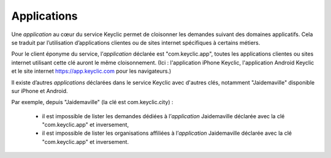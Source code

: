 .. _applications:

Applications
============

Une *application* au cœur du service Keyclic permet de cloisonner les demandes suivant des domaines applicatifs.
Cela se traduit par l’utilisation d’applications clientes ou de sites internet spécifiques à certains métiers.

Pour le client éponyme du service, l’*application* déclarée est "com.keyclic.app", toutes les applications clientes ou sites internet utilisant cette clé auront le même cloisonnement. (Ici : l'application iPhone Keyclic, l'application Android Keyclic et le site internet https://app.keyclic.com pour les navigateurs.)

Il existe d’autres *applications* déclarées dans le service Keyclic avec d'autres clés, notamment "Jaidemaville" disponible sur iPhone et Android.

Par exemple, depuis "Jaidemaville" (la clé est com.keyclic.city) :

 - il est impossible de lister les demandes dédiées à l’*application* Jaidemaville déclarée avec la clé "com.keyclic.app" et inversement,
 - il est impossible de lister les organisations affiliées à l’*application* Jaidemaville déclarée avec la clé "com.keyclic.app" et inversement.
